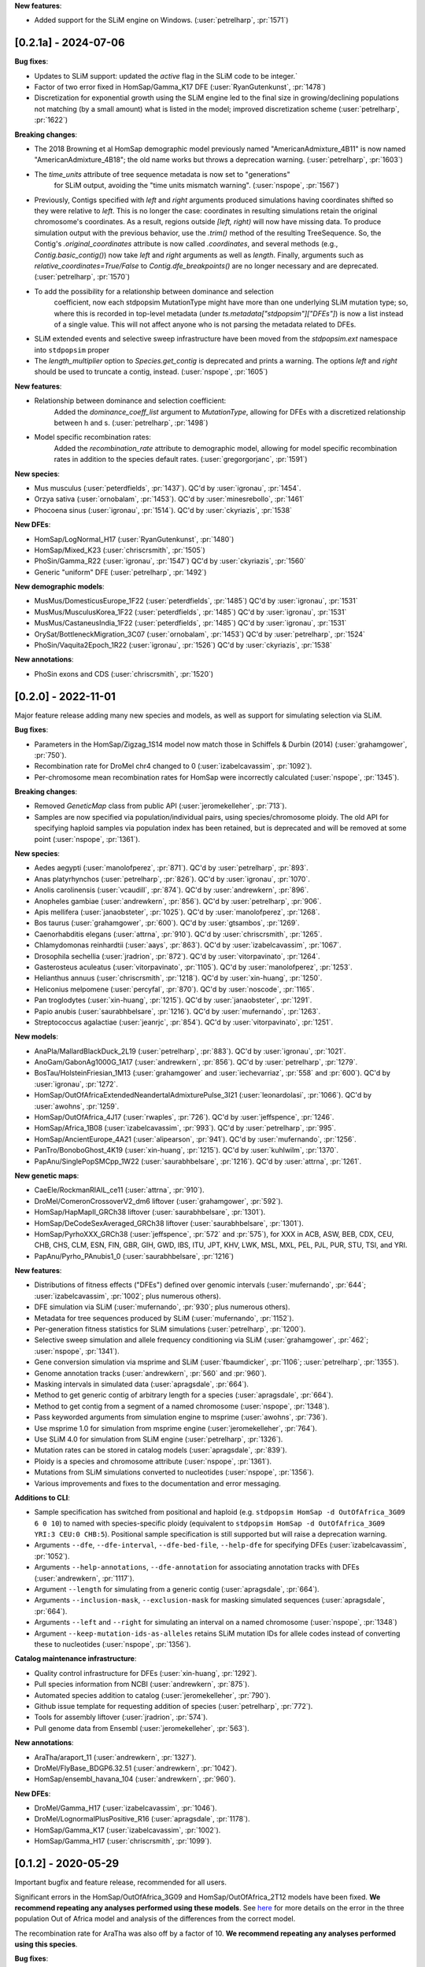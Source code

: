**New features**:

- Added support for the SLiM engine on Windows. (:user:`petrelharp`, :pr:`1571`)

---------------------
[0.2.1a] - 2024-07-06
---------------------

**Bug fixes**:

- Updates to SLiM support: updated the `active` flag in the SLiM code to be integer.`

- Factor of two error fixed in HomSap/Gamma_K17 DFE (:user:`RyanGutenkunst`, :pr:`1478`)

- Discretization for exponential growth using the SLiM engine led to the final size
  in growing/declining populations not matching (by a small amount) what is listed
  in the model; improved discretization scheme (:user:`petrelharp`, :pr:`1622`)

**Breaking changes**:

- The 2018 Browning et al HomSap demographic model previously named
  "AmericanAdmixture_4B11" is now named "AmericanAdmixture_4B18"; the old name
  works but throws a deprecation warning. (:user:`petrelharp`, :pr:`1603`)

- The `time_units` attribute of tree sequence metadata is now set to "generations"
    for SLiM output, avoiding the "time units mismatch warning".
    (:user:`nspope`, :pr:`1567`)

- Previously, Contigs specified with `left` and `right` arguments produced
  simulations having coordinates shifted so they were relative to `left`. This
  is no longer the case: coordinates in resulting simulations retain the
  original chromosome's coordinates. As a result, regions outside `[left,
  right)` will now have missing data. To produce simulation output with the
  previous behavior, use the `.trim()` method of the resulting TreeSequence.
  So, the Contig's `.original_coordinates` attribute is now called
  `.coordinates`, and several methods (e.g., `Contig.basic_contig()`) now take
  `left` and `right` arguments as well as `length`. Finally, arguments such as
  `relative_coordinates=True/False` to `Contig.dfe_breakpoints()` are no longer
  necessary and are deprecated. (:user:`petrelharp`, :pr:`1570`)

- To add the possibility for a relationship between dominance and selection
    coefficient, now each stdpopsim MutationType might have more than one
    underlying SLiM mutation type; so, where this is recorded in top-level
    metadata (under `ts.metadata["stdpopsim"]["DFEs"]`) is now a list
    instead of a single value. This will not affect anyone who is not
    parsing the metadata related to DFEs.

- SLiM extended events and selective sweep infrastructure have been
  moved from the `stdpopsim.ext` namespace into ``stdpopsim`` proper

- The `length_multiplier` option to `Species.get_contig` is deprecated and
  prints a warning. The options `left` and `right` should be used to truncate a
  contig, instead. (:user:`nspope`, :pr:`1605`)

**New features**:

- Relationship between dominance and selection coefficient:
    Added the `dominance_coeff_list` argument to `MutationType`, allowing
    for DFEs with a discretized relationship between h and s.
    (:user:`petrelharp`, :pr:`1498`)

- Model specific recombination rates:
    Added the `recombination_rate` attribute to demographic model,
    allowing for model specific recombination rates in addition to
    the species default rates.
    (:user:`gregorgorjanc`, :pr:`1591`)

**New species**:

- Mus musculus (:user:`peterdfields`, :pr:`1437`).
  QC'd by :user:`igronau`, :pr:`1454`.

- Orzya sativa (:user:`ornobalam`, :pr:`1453`).
  QC'd by :user:`minesrebollo`, :pr:`1461`

- Phocoena sinus (:user:`igronau`, :pr:`1514`).
  QC'd by :user:`ckyriazis`, :pr:`1538`

**New DFEs**:

- HomSap/LogNormal_H17 (:user:`RyanGutenkunst`, :pr:`1480`)

- HomSap/Mixed_K23 (:user:`chriscrsmith`, :pr:`1505`)

- PhoSin/Gamma_R22 (:user:`igronau`, :pr:`1547`)
  QC'd by :user:`ckyriazis`, :pr:`1560`

- Generic "uniform" DFE (:user:`petrelharp`, :pr:`1492`)

**New demographic models**:

- MusMus/DomesticusEurope_1F22 (:user:`peterdfields`, :pr:`1485`)
  QC'd by :user:`igronau`, :pr:`1531`

- MusMus/MusculusKorea_1F22 (:user:`peterdfields`, :pr:`1485`)
  QC'd by :user:`igronau`, :pr:`1531`

- MusMus/CastaneusIndia_1F22 (:user:`peterdfields`, :pr:`1485`)
  QC'd by :user:`igronau`, :pr:`1531`

- OrySat/BottleneckMigration_3C07 (:user:`ornobalam`, :pr:`1453`)
  QC'd by :user:`petrelharp`, :pr:`1524`

- PhoSin/Vaquita2Epoch_1R22 (:user:`igronau`, :pr:`1526`)
  QC'd by :user:`ckyriazis`, :pr:`1538`

**New annotations**:

- PhoSin exons and CDS (:user:`chriscrsmith`, :pr:`1520`)

--------------------
[0.2.0] - 2022-11-01
--------------------

Major feature release adding many new species and models, as well as support
for simulating selection via SLiM.

**Bug fixes**:

- Parameters in the HomSap/Zigzag_1S14 model now match those in Schiffels &
  Durbin (2014) (:user:`grahamgower`, :pr:`750`).

- Recombination rate for DroMel chr4 changed to 0
  (:user:`izabelcavassim`, :pr:`1092`).

- Per-chromosome mean recombination rates for HomSap were incorrectly
  calculated (:user:`nspope`, :pr:`1345`).

**Breaking changes**:

- Removed `GeneticMap` class from public API (:user:`jeromekelleher`, :pr:`713`).

- Samples are now specified via population/individual pairs, using
  species/chromosome ploidy.  The old API for specifying haploid samples via
  population index has been retained, but is deprecated and will be
  removed at some point (:user:`nspope`, :pr:`1361`).

**New species**:

- Aedes aegypti (:user:`manolofperez`, :pr:`871`).
  QC'd by :user:`petrelharp`, :pr:`893`.

- Anas platyrhynchos (:user:`petrelharp`, :pr:`826`).
  QC'd by :user:`igronau`, :pr:`1070`.

- Anolis carolinensis (:user:`vcaudill`, :pr:`874`).
  QC'd by :user:`andrewkern`, :pr:`896`.

- Anopheles gambiae (:user:`andrewkern`, :pr:`856`).
  QC'd by :user:`petrelharp`, :pr:`906`.

- Apis mellifera (:user:`janaobsteter`, :pr:`1025`).
  QC'd by :user:`manolofperez`, :pr:`1268`.

- Bos taurus (:user:`grahamgower`, :pr:`600`).
  QC'd by :user:`gtsambos`, :pr:`1269`.

- Caenorhabditis elegans (:user:`attrna`, :pr:`910`).
  QC'd by :user:`chriscrsmith`, :pr:`1265`.

- Chlamydomonas reinhardtii (:user:`aays`, :pr:`863`).
  QC'd by :user:`izabelcavassim`, :pr:`1067`.

- Drosophila sechellia (:user:`jradrion`, :pr:`872`).
  QC'd by :user:`vitorpavinato`, :pr:`1264`.

- Gasterosteus aculeatus (:user:`vitorpavinato`, :pr:`1105`).
  QC'd by :user:`manolofperez`, :pr:`1253`.

- Helianthus annuus (:user:`chriscrsmith`, :pr:`1218`).
  QC'd by :user:`xin-huang`, :pr:`1250`.

- Heliconius melpomene (:user:`percyfal`, :pr:`870`).
  QC'd by :user:`noscode`, :pr:`1165`.

- Pan troglodytes (:user:`xin-huang`, :pr:`1215`).
  QC'd by :user:`janaobsteter`, :pr:`1291`.

- Papio anubis (:user:`saurabhbelsare`, :pr:`1216`).
  QC'd by :user:`mufernando`, :pr:`1263`.

- Streptococcus agalactiae (:user:`jeanrjc`, :pr:`854`).
  QC'd by :user:`vitorpavinato`, :pr:`1251`.

**New models**:

- AnaPla/MallardBlackDuck_2L19 (:user:`petrelharp`, :pr:`883`).
  QC'd by :user:`igronau`, :pr:`1021`.

- AnoGam/GabonAg1000G_1A17 (:user:`andrewkern`, :pr:`856`).
  QC'd by :user:`petrelharp`, :pr:`1279`.

- BosTau/HolsteinFriesian_1M13 (:user:`grahamgower` and :user:`iechevarriaz`, :pr:`558` and :pr:`600`).
  QC'd by :user:`igronau`, :pr:`1272`.

- HomSap/OutOfAfricaExtendedNeandertalAdmixturePulse_3I21
  (:user:`leonardolasi`, :pr:`1066`).
  QC'd by :user:`awohns`, :pr:`1259`.

- HomSap/OutOfAfrica_4J17 (:user:`rwaples`, :pr:`726`).
  QC'd by :user:`jeffspence`, :pr:`1246`.

- HomSap/Africa_1B08 (:user:`izabelcavassim`, :pr:`993`).
  QC'd by :user:`petrelharp`, :pr:`995`.

- HomSap/AncientEurope_4A21 (:user:`alipearson`, :pr:`941`).
  QC'd by :user:`mufernando`, :pr:`1256`.

- PanTro/BonoboGhost_4K19 (:user:`xin-huang`, :pr:`1215`).
  QC'd by :user:`kuhlwilm`, :pr:`1370`.

- PapAnu/SinglePopSMCpp_1W22 (:user:`saurabhbelsare`, :pr:`1216`).
  QC'd by :user:`attrna`, :pr:`1261`.

**New genetic maps**:

- CaeEle/RockmanRIAIL_ce11 (:user:`attrna`, :pr:`910`).

- DroMel/ComeronCrossoverV2_dm6 liftover (:user:`grahamgower`, :pr:`592`).

- HomSap/HapMapII_GRCh38 liftover (:user:`saurabhbelsare`, :pr:`1301`).

- HomSap/DeCodeSexAveraged_GRCh38 liftover (:user:`saurabhbelsare`, :pr:`1301`).

- HomSap/PyrhoXXX_GRCh38 (:user:`jeffspence`, :pr:`572` and :pr:`575`),
  for XXX in ACB, ASW, BEB, CDX, CEU, CHB, CHS, CLM, ESN, FIN, GBR, GIH, GWD,
  IBS, ITU, JPT, KHV, LWK, MSL, MXL, PEL, PJL, PUR, STU, TSI, and YRI.

- PapAnu/Pyrho_PAnubis1_0 (:user:`saurabhbelsare`, :pr:`1216`)

**New features**:

- Distributions of fitness effects ("DFEs") defined over genomic intervals
  (:user:`mufernando`, :pr:`644`; :user:`izabelcavassim`, :pr:`1002`;
  plus numerous others).

- DFE simulation via SLiM
  (:user:`mufernando`, :pr:`930`; plus numerous others).

- Metadata for tree sequences produced by SLiM
  (:user:`mufernando`, :pr:`1152`).

- Per-generation fitness statistics for SLiM simulations
  (:user:`petrelharp`, :pr:`1200`).

- Selective sweep simulation and allele frequency conditioning via SLiM
  (:user:`grahamgower`, :pr:`462`; :user:`nspope`, :pr:`1341`).

- Gene conversion simulation via msprime and SLiM
  (:user:`fbaumdicker`, :pr:`1106`; :user:`petrelharp`, :pr:`1355`).

- Genome annotation tracks
  (:user:`andrewkern`, :pr:`560` and :pr:`960`).

- Masking intervals in simulated data
  (:user:`apragsdale`, :pr:`664`).

- Method to get generic contig of arbitrary length for a species
  (:user:`apragsdale`, :pr:`664`).

- Method to get contig from a segment of a named chromosome
  (:user:`nspope`, :pr:`1348`).

- Pass keyworded arguments from simulation engine to msprime
  (:user:`awohns`, :pr:`736`).

- Use msprime 1.0 for simulation from msprime engine
  (:user:`jeromekelleher`, :pr:`764`).

- Use SLiM 4.0 for simulation from SLiM engine
  (:user:`petrelharp`, :pr:`1326`).

- Mutation rates can be stored in catalog models
  (:user:`apragsdale`, :pr:`839`).

- Ploidy is a species and chromosome attribute
  (:user:`nspope`, :pr:`1361`).

- Mutations from SLiM simulations converted to nucleotides
  (:user:`nspope`, :pr:`1356`).

- Various improvements and fixes to the documentation and error messaging.

**Additions to CLI**:

- Sample specification has switched from positional and haploid (e.g.
  ``stdpopsim HomSap -d OutOfAfrica_3G09 6 0 10``) to named with species-specific
  ploidy (equivalent to ``stdpopsim HomSap -d OutOfAfrica_3G09 YRI:3 CEU:0
  CHB:5``). Positional sample specification is still supported but will raise a
  deprecation warning.

- Arguments ``--dfe``, ``--dfe-interval``, ``--dfe-bed-file``, ``--help-dfe``
  for specifying DFEs (:user:`izabelcavassim`, :pr:`1052`).

- Arguments ``--help-annotations``, ``--dfe-annotation`` for associating annotation
  tracks with DFEs (:user:`andrewkern`, :pr:`1117`).

- Argument ``--length`` for simulating from a generic contig
  (:user:`apragsdale`, :pr:`664`).

- Arguments ``--inclusion-mask``, ``--exclusion-mask`` for masking simulated sequences
  (:user:`apragsdale`, :pr:`664`).

- Arguments ``--left`` and ``--right`` for simulating an interval on a named chromosome
  (:user:`nspope`, :pr:`1348`)

- Argument ``--keep-mutation-ids-as-alleles`` retains SLiM mutation IDs for
  allele codes instead of converting these to nucleotides (:user:`nspope`, :pr:`1356`).

**Catalog maintenance infrastructure**:

- Quality control infrastructure for DFEs
  (:user:`xin-huang`, :pr:`1292`).

- Pull species information from NCBI
  (:user:`andrewkern`, :pr:`875`).

- Automated species addition to catalog
  (:user:`jeromekelleher`, :pr:`790`).

- Github issue template for requesting addition of species
  (:user:`petrelharp`, :pr:`772`).

- Tools for assembly liftover
  (:user:`jradrion`, :pr:`574`).

- Pull genome data from Ensembl
  (:user:`jeromekelleher`, :pr:`563`).

**New annotations**:

- AraTha/araport_11 (:user:`andrewkern`, :pr:`1327`).

- DroMel/FlyBase_BDGP6.32.51 (:user:`andrewkern`, :pr:`1042`).

- HomSap/ensembl_havana_104 (:user:`andrewkern`, :pr:`960`).

**New DFEs**:

- DroMel/Gamma_H17 (:user:`izabelcavassim`, :pr:`1046`).

- DroMel/LognormalPlusPositive_R16 (:user:`apragsdale`, :pr:`1178`).

- HomSap/Gamma_K17 (:user:`izabelcavassim`, :pr:`1002`).

- HomSap/Gamma_H17 (:user:`chriscrsmith`, :pr:`1099`).

--------------------
[0.1.2] - 2020-05-29
--------------------

Important bugfix and feature release, recommended for all users.

Significant errors in the HomSap/OutOfAfrica_3G09 and HomSap/OutOfAfrica_2T12
models have been fixed. **We recommend repeating any analyses performed using
these models**. See `here
<https://github.com/jeromekelleher/msprime-model-errors>`__ for more details on
the error in the three population Out of Africa model and analysis of the
differences from the correct model.

The recombination rate for AraTha was also off by a factor of 10.
**We recommend repeating any analyses performed using this species**.

**Bug fixes**:

- Fix error in HomSap/OutOfAfrica_3G09 model, in which migration between
  ancestral African and European populations was allowed to continue in the
  most ancient time period (:user:`apragsdale`, :pr:`496`, :issue:`516`).

- Fix similar error in HomSap/OutOfAfrica_2T12 model
  (:user:`ndukler`, :pr:`520`, :issue:`516`).

- Fix recombination rate estimate for AraTha (:user:`grahamgower`,
  :issue:`537`, :pr:`527`), which was off by a factor of 10.

- Require attrs >=19.10 (:user:`grahamgower`, :pr:`399`, :issue:`394`)

**New species**:

- Canis familiaris (:user:`grahamgower`, :pr:`375`).

- Pongo abelii (:user:`apragsdale`, :pr:`363`).

**New models**:

- HomSap/PapuansOutOfAfrica_10J19 model (:user:`grahamgower`, :pr:`372`).
  QC'd by :user:`noscode`, :pr:`387`.

- HomSap/AshkSub_7G19 model (:user:`agladstein`, :pr:`494`).
  QC'd by :user:`ndukler`, :pr:`536`.

**New features**:

- SLiM simulation engine (:user:`grahamgower`, :pr:`409`, plus numerous others.
  See e.g. :issue:`132` and :issue:`133` for background.)

- Support for DTWF, SMC, and SMC' models in msprime engine
  (:user:`grahamgower`, :pr:`398`, :issue:`392`).

- Warnings for users running simulations on non-autosomes
  (:user:`grahamgower`, :pr:`407`).

- Migrate all genetic map data to AWS (:user:`ndukler`, :pr:`514`, :issue:`335`)

- Warnings for users running simulations on non QC'd models
  (:user:`grahamgower`, :pr:`525`).

- Add `generation_time` (default=1) attribute to generic models
  (:user:`grahamgower`, :pr:`477`, :issue:`471`).

- Various documentation and citation improvements.

**Breaking changes**:

- Move the --quiet/-q command line option to the top-level. Previously
  we would write ``stdpopsim HomSap -q 10`` whereas we now write
  ``stdpopsim -q HomSap``. (:user:`jeromekelleher`, :issue:`515`, :pr:`547`)

- The long form ``--verbosity`` argument has been changed to ``--verbose``
  (:pr:`547`).

- Removed DroMel chrM (:user:`grahamgower`, :pr:`528`, :issue:`405`).

--------------------
[0.1.1] - 2020-01-02
--------------------

Bugfix release. Fixes some distribution issues and temporarily removes the
PonPyg species.

**Bug fixes**:

- Pin the msprime and attrs packages to resolve some distribution problems
  (:issue:`366`; :user:`jgallowa07` and :user:`gtsambos`).

**New features**:

- Provide citations for the genome assembly (:issue:`359`, :pr:`360`;
  :user:`andrewkern` and :user:`grahamgower`).

**Breaking changes**:

- Temporarily remove the PonPyg species from the catalog to provide time
  to fix issues with genomes and multi-species models (:issue:`365`).

--------------------
[0.1.0] - 2019-12-18
--------------------

Initial release.

